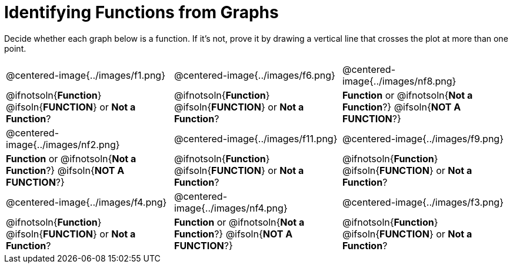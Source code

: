 = Identifying Functions from Graphs

Decide whether each graph below is a function. If it's not, prove it by drawing a vertical line that crosses the plot at more than one point.

[cols="^1,^1,^1"]
|===
|@centered-image{../images/f1.png}
|@centered-image{../images/f6.png}
|@centered-image{../images/nf8.png}
|
@ifnotsoln{*Function*}
@ifsoln{*FUNCTION*}
or *Not a Function*?
|
@ifnotsoln{*Function*}
@ifsoln{*FUNCTION*}
or *Not a Function*?
|
*Function* or
@ifnotsoln{*Not a Function*?}
@ifsoln{*NOT A FUNCTION*?}
|@centered-image{../images/nf2.png}
|@centered-image{../images/f11.png}
|@centered-image{../images/f9.png}
|
*Function* or
@ifnotsoln{*Not a Function*?}
@ifsoln{*NOT A FUNCTION*?}
|
@ifnotsoln{*Function*}
@ifsoln{*FUNCTION*}
or *Not a Function*?
|
@ifnotsoln{*Function*}
@ifsoln{*FUNCTION*}
or *Not a Function*?
|@centered-image{../images/f4.png}
|@centered-image{../images/nf4.png}
|@centered-image{../images/f3.png}
|
@ifnotsoln{*Function*}
@ifsoln{*FUNCTION*}
or *Not a Function*?
|
*Function* or
@ifnotsoln{*Not a Function*?}
@ifsoln{*NOT A FUNCTION*?}
|
@ifnotsoln{*Function*}
@ifsoln{*FUNCTION*}
or *Not a Function*?
|===
